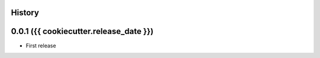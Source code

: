 .. :changelog:

History
-------

0.0.1 ({{ cookiecutter.release_date }})
---------------------

* First release
